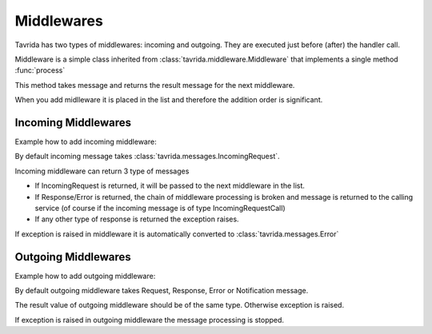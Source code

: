 Middlewares
===========

Tavrida has two types of middlewares: incoming and outgoing. They are executed just before (after) the handler call.

Middleware is a simple class inherited from :class:`tavrida.middleware.Middleware` that implements a single method :func:`process`

This method takes message and returns the result message for the next middleware.

When you add midlleware it is placed in the list and therefore the addition order is significant.

Incoming Middlewares
--------------------

Example how to add incoming middleware:

.. code-block:: python
    :linenos:

    from tavrida import dispatcher
    from tavrida import middleware
    from tavrida import service

    class MyMiddleware(middleware.Middleware):
        def process(self, message):
            print "middleware call"
            return message

    @dispatcher.rpc_service("test_hello")
    class HelloController(service.ServiceController):

        def __init__(self, postprocessor):
            super(self, HelloController).__init__(postprocessor)
            self.add_incoming_middleware(MyMiddleware())

        @dispatcher.rpc_method(service="test_hello", method="hello")
        def handler(self, request, proxy, param):
            return {"parameter": "value"}

By default incoming message takes :class:`tavrida.messages.IncomingRequest`.

Incoming middleware can return 3 type of messages

* If IncomingRequest is returned, it will be passed to the next middleware in the list.
* If Response/Error is returned, the chain of middleware processing is broken and message is returned to the calling service (of course if the incoming message is of type IncomingRequestCall)
* If any other type of response is returned the exception raises.

If exception is raised in middleware it is automatically converted to :class:`tavrida.messages.Error`


Outgoing Middlewares
--------------------

Example how to add outgoing middleware:

.. code-block:: python
    :linenos:

    from tavrida import dispatcher
    from tavrida import middleware
    from tavrida import service

    class MyMiddleware(middleware.Middleware):
        def process(self, message):
            print "middleware call"
            return message

    @dispatcher.rpc_service("test_hello")
    class HelloController(service.ServiceController):

        def __init__(self, postprocessor):
            super(self, HelloController).__init__(postprocessor)
            self.add_outgoing_middleware(MyMiddleware())

        @dispatcher.rpc_method(service="test_hello", method="hello")
        def handler(self, request, proxy, param):
            return {"parameter": "value"}

By default outgoing middleware takes Request, Response, Error or Notification message.

The result value of outgoing middleware should be of the same type. Otherwise exception is raised.

If exception is raised in outgoing middleware the message processing is stopped.
